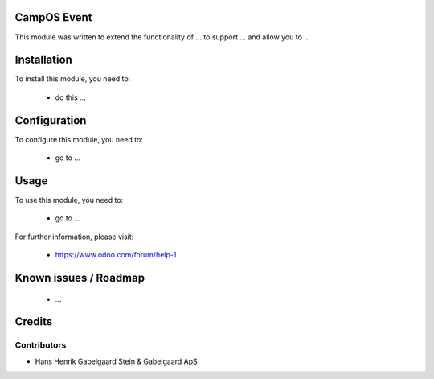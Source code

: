 .. image:: https://img.shields.io/badge/licence-AGPL--3-blue.svg
    :alt: License

CampOS Event
============

This module was written to extend the functionality of ... to support ... and allow you to ...

Installation
============

To install this module, you need to:

 * do this ...

Configuration
=============

To configure this module, you need to:

 * go to ...

Usage
=====

To use this module, you need to:

 * go to ...

For further information, please visit:

 * https://www.odoo.com/forum/help-1

Known issues / Roadmap
======================

 * ...

Credits
=======

Contributors
------------

* Hans Henrik Gabelgaard
  Stein & Gabelgaard ApS
